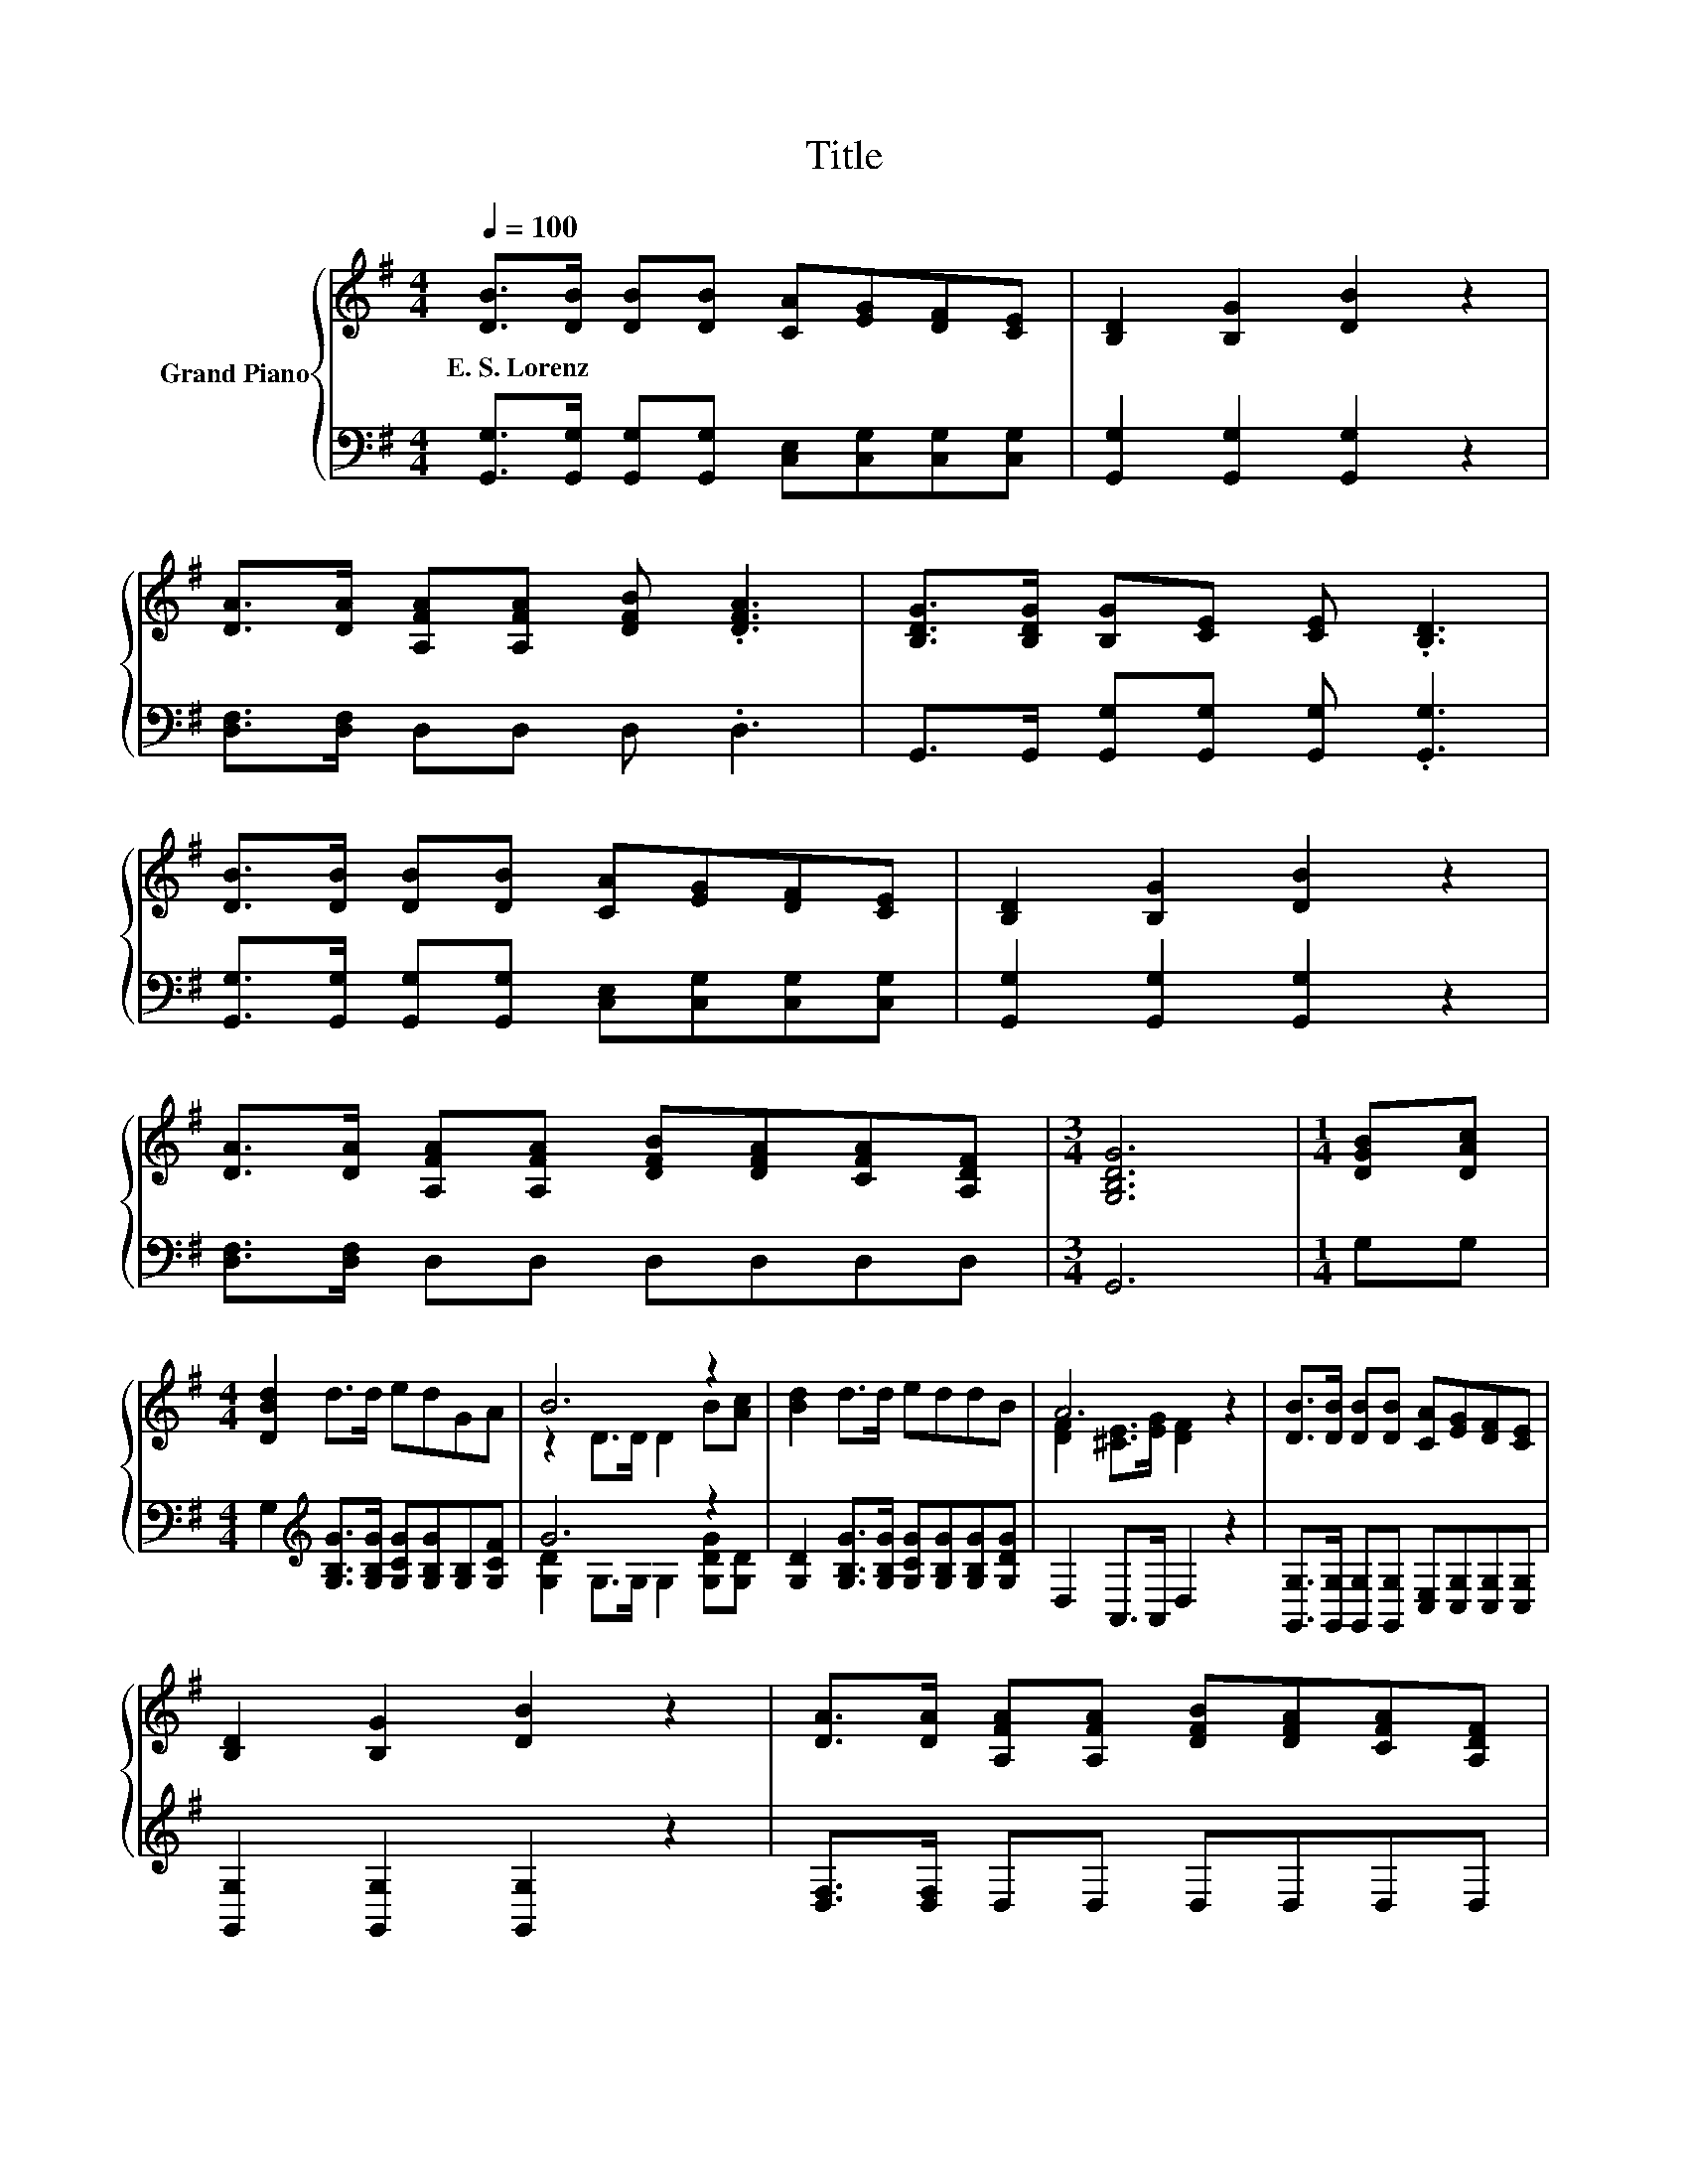 X:1
T:Title
%%score { ( 1 3 ) | ( 2 4 ) }
L:1/8
Q:1/4=100
M:4/4
K:G
V:1 treble nm="Grand Piano"
V:3 treble 
V:2 bass 
V:4 bass 
V:1
 [DB]>[DB] [DB][DB] [CA][EG][DF][CE] | [B,D]2 [B,G]2 [DB]2 z2 | %2
w: E.~S.~Lorenz * * * * * * *||
 [DA]>[DA] [A,FA][A,FA] [DFB] .[DFA]3 | [B,DG]>[B,DG] [B,G][CE] [CE] .[B,D]3 | %4
w: ||
 [DB]>[DB] [DB][DB] [CA][EG][DF][CE] | [B,D]2 [B,G]2 [DB]2 z2 | %6
w: ||
 [DA]>[DA] [A,FA][A,FA] [DFB][DFA][CFA][A,DF] |[M:3/4] [G,B,DG]6 |[M:1/4] [DGB][DAc] | %9
w: |||
[M:4/4] [DBd]2 d>d edGA | B6 z2 | [Bd]2 d>d eddB | A6 z2 | [DB]>[DB] [DB][DB] [CA][EG][DF][CE] | %14
w: |||||
 [B,D]2 [B,G]2 [DB]2 z2 | [DA]>[DA] [A,FA][A,FA] [DFB][DFA][CFA][A,DF] | %16
w: ||
[M:7/4] [G,B,DG]6 z2 z2 z4 |] %17
w: |
V:2
 [G,,G,]>[G,,G,] [G,,G,][G,,G,] [C,E,][C,G,][C,G,][C,G,] | [G,,G,]2 [G,,G,]2 [G,,G,]2 z2 | %2
 [D,F,]>[D,F,] D,D, D, .D,3 | G,,>G,, [G,,G,][G,,G,] [G,,G,] .[G,,G,]3 | %4
 [G,,G,]>[G,,G,] [G,,G,][G,,G,] [C,E,][C,G,][C,G,][C,G,] | [G,,G,]2 [G,,G,]2 [G,,G,]2 z2 | %6
 [D,F,]>[D,F,] D,D, D,D,D,D, |[M:3/4] G,,6 |[M:1/4] G,G, | %9
[M:4/4] G,2[K:treble] [G,B,G]>[G,B,G] [G,CG][G,B,G][G,B,][G,CF] | G6 z2 | %11
 [G,D]2 [G,B,G]>[G,B,G] [G,CG][G,B,G][G,B,G][G,DG] | D,2 A,,>A,, D,2 z2 | %13
 [G,,G,]>[G,,G,] [G,,G,][G,,G,] [C,E,][C,G,][C,G,][C,G,] | [G,,G,]2 [G,,G,]2 [G,,G,]2 z2 | %15
 [D,F,]>[D,F,] D,D, D,D,D,D, |[M:7/4] G,,6 z2 z2 z4 |] %17
V:3
 x8 | x8 | x8 | x8 | x8 | x8 | x8 |[M:3/4] x6 |[M:1/4] x2 |[M:4/4] x8 | z2 D>D D2 B[Ac] | x8 | %12
 [DF]2 [^CE]>[EG] [DF]2 z2 | x8 | x8 | x8 |[M:7/4] x14 |] %17
V:4
 x8 | x8 | x8 | x8 | x8 | x8 | x8 |[M:3/4] x6 |[M:1/4] x2 |[M:4/4] x2[K:treble] x6 | %10
 [G,D]2 G,>G, G,2 [G,DG][G,D] | x8 | x8 | x8 | x8 | x8 |[M:7/4] x14 |] %17

